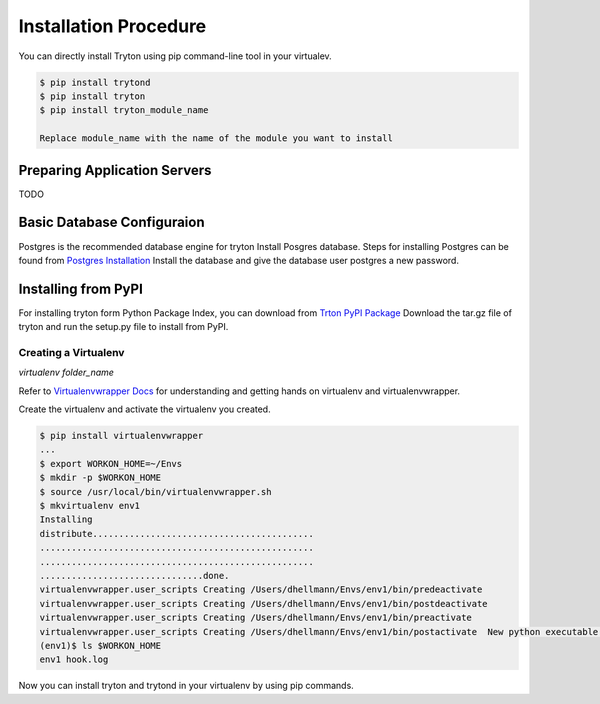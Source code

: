 Installation Procedure
=======================
You can directly install Tryton using pip command-line tool in your
virtualev.

.. code-block:: python

    $ pip install trytond
    $ pip install tryton
    $ pip install tryton_module_name

    Replace module_name with the name of the module you want to install

Preparing Application Servers
-----------------------------

TODO

Basic Database Configuraion
---------------------------

Postgres is the recommended database engine for tryton
Install Posgres database. Steps for installing Postgres can be
found from `Postgres Installation <http://wiki.postgresql.org/wiki/Detailed_installation_guides/>`_
Install the database and give the database user postgres a new
password.

Installing from PyPI
--------------------
For installing tryton form Python Package Index, you can download from
`Trton PyPI Package <https://pypi.python.org/pypi/tryton/3.0.0/>`_
Download the tar.gz file of tryton and run the setup.py file to install
from PyPI.

Creating a Virtualenv
`````````````````````

`virtualenv folder_name`

Refer to `Virtualenvwrapper Docs <http://virtualenvwrapper.readthedocs.org/en/latest/>`_
for understanding and getting hands on virtualenv and virtualenvwrapper.

Create the virtualenv and activate the virtualenv you created.

.. code-block:: python

    $ pip install virtualenvwrapper
    ...
    $ export WORKON_HOME=~/Envs
    $ mkdir -p $WORKON_HOME
    $ source /usr/local/bin/virtualenvwrapper.sh
    $ mkvirtualenv env1
    Installing
    distribute..........................................
    ....................................................
    ....................................................
    ...............................done.
    virtualenvwrapper.user_scripts Creating /Users/dhellmann/Envs/env1/bin/predeactivate
    virtualenvwrapper.user_scripts Creating /Users/dhellmann/Envs/env1/bin/postdeactivate
    virtualenvwrapper.user_scripts Creating /Users/dhellmann/Envs/env1/bin/preactivate
    virtualenvwrapper.user_scripts Creating /Users/dhellmann/Envs/env1/bin/postactivate  New python executable in env1/bin/python
    (env1)$ ls $WORKON_HOME
    env1 hook.log

Now you can install tryton and trytond in your virtualenv by using pip
commands.

